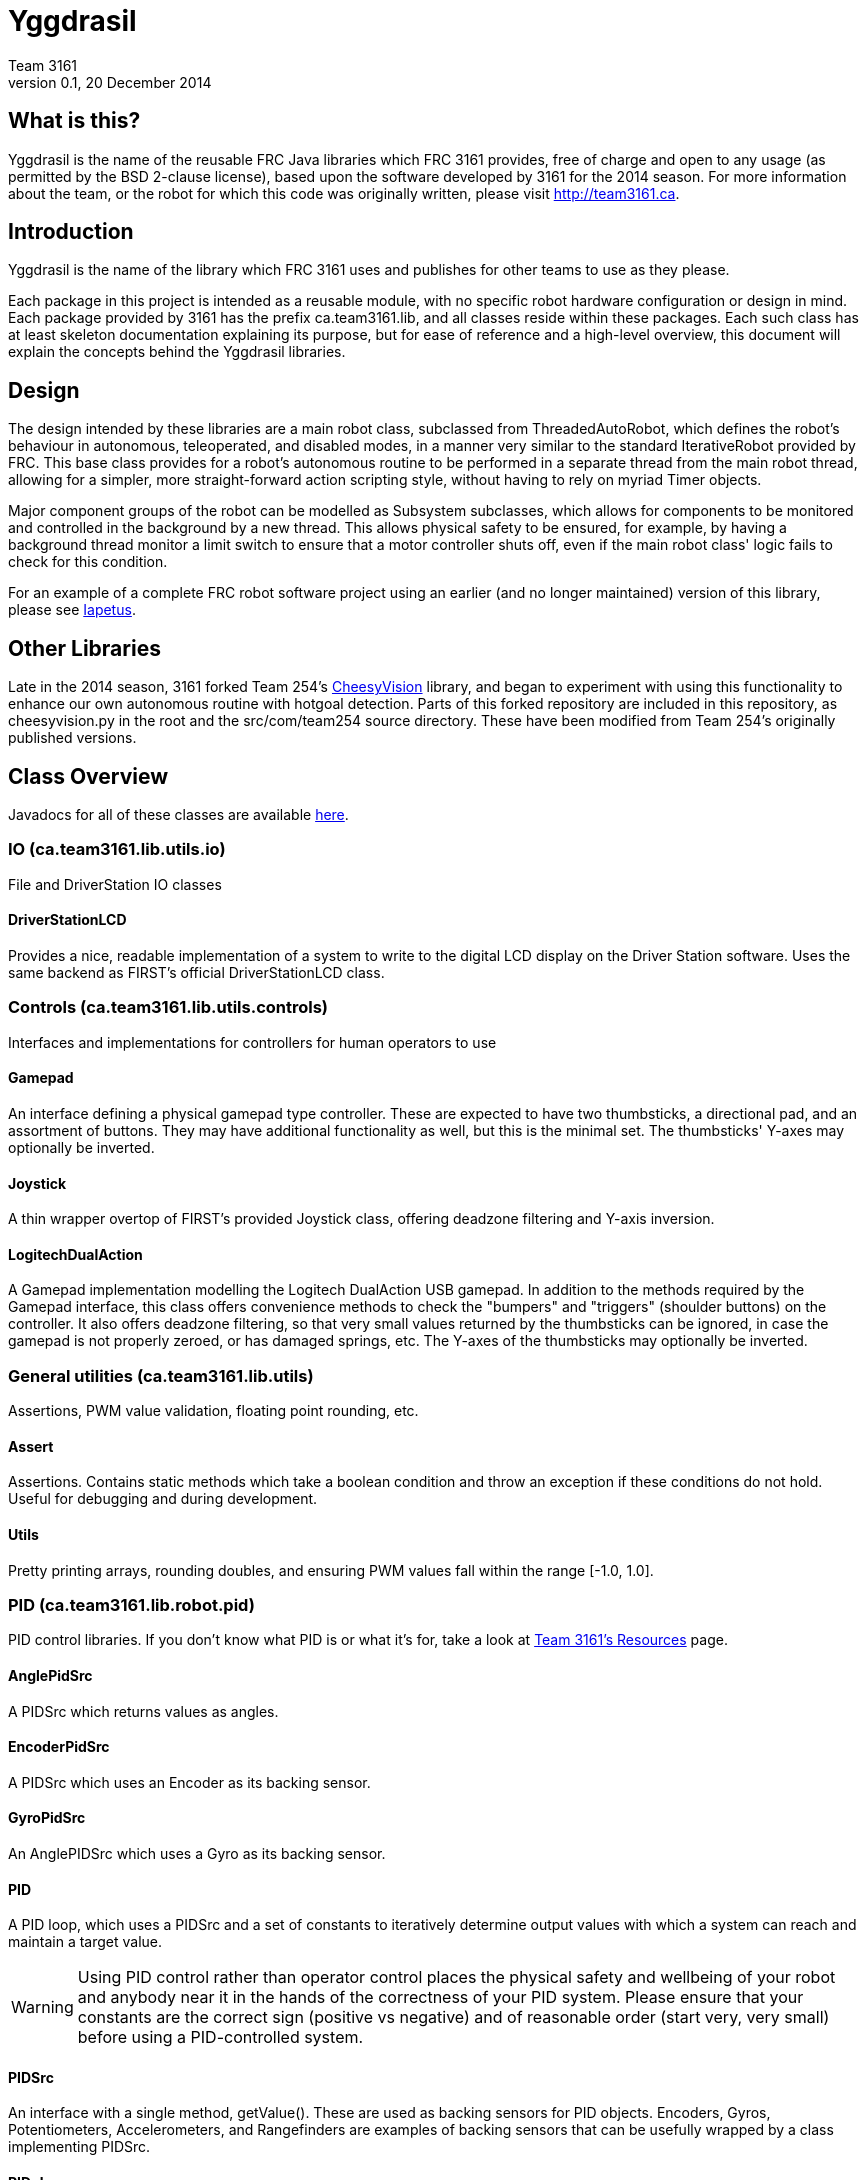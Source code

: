 = Yggdrasil
Team 3161
v0.1, 20 December 2014

== What is this?
Yggdrasil is the name of the reusable FRC Java libraries which FRC 3161 provides,
free of charge and open to any usage (as permitted by the BSD 2-clause license),
based upon the software developed by 3161 for the 2014 season. For more information
about the team, or the robot for which this code was originally written, please
visit http://team3161.ca.

== Introduction
Yggdrasil is the name of the library which FRC 3161 uses and publishes for other
teams to use as they please.

Each package in this project is intended as a reusable module, with no specific
robot hardware configuration or design in mind. Each package provided by 3161 has
the prefix ca.team3161.lib, and all classes reside within these packages. Each
such class has at least skeleton documentation explaining its purpose, but for
ease of reference and a high-level overview, this document will explain the
concepts behind the Yggdrasil libraries.

== Design
The design intended by these libraries are a main robot class, subclassed
from ThreadedAutoRobot, which defines the robot's behaviour in autonomous,
teleoperated, and disabled modes, in a manner very similar to the standard
IterativeRobot provided by FRC. This base class provides for a robot's
autonomous routine to be performed in a separate thread from the main robot
thread, allowing for a simpler, more straight-forward action scripting style,
without having to rely on myriad Timer objects.

Major component groups of the robot can be modelled as Subsystem subclasses,
which allows for components to be monitored and controlled in the background
by a new thread. This allows physical safety to be ensured, for example, by
having a background thread monitor a limit switch to ensure that a motor
controller shuts off, even if the main robot class' logic fails to check for
this condition.

For an example of a complete FRC robot software project using an earlier (and
no longer maintained) version of this library, please see
link:https://github.com/FRC3161/Iapetus2014[Iapetus].

== Other Libraries
Late in the 2014 season, 3161 forked Team 254's
link:https://github.com/Team254/CheesyVision[CheesyVision] library, and began
to experiment with using this functionality to enhance our own autonomous
routine with hotgoal detection. Parts of this forked repository are included
in this repository, as cheesyvision.py in the root and the src/com/team254
source directory. These have been modified from Team 254's originally published
versions.

== Class Overview
Javadocs for all of these classes are available link:doc/javadoc/index.html[here].

=== IO (ca.team3161.lib.utils.io)
File and DriverStation IO classes

==== DriverStationLCD
Provides a nice, readable implementation of a system to write to the digital
LCD display on the Driver Station software. Uses the same backend as FIRST's
official DriverStationLCD class.

=== Controls (ca.team3161.lib.utils.controls)
Interfaces and implementations for controllers for human operators to use

==== Gamepad
An interface defining a physical gamepad type controller. These are
expected to have two thumbsticks, a directional pad, and an assortment
of buttons. They may have additional functionality as well, but this
is the minimal set. The thumbsticks' Y-axes may optionally be inverted.

==== Joystick
A thin wrapper overtop of FIRST's provided Joystick class, offering
deadzone filtering and Y-axis inversion.

==== LogitechDualAction
A Gamepad implementation modelling the Logitech DualAction USB gamepad.
In addition to the methods required by the Gamepad interface, this
class offers convenience methods to check the "bumpers" and "triggers"
(shoulder buttons) on the controller. It also offers deadzone filtering,
so that very small values returned by the thumbsticks can be ignored, in
case the gamepad is not properly zeroed, or has damaged springs, etc.
The Y-axes of the thumbsticks may optionally be inverted.

=== General utilities (ca.team3161.lib.utils)
Assertions, PWM value validation, floating point rounding, etc.

==== Assert
Assertions. Contains static methods which take a boolean condition and
throw an exception if these conditions do not hold. Useful for debugging
and during development.

==== Utils
Pretty printing arrays, rounding doubles, and ensuring PWM values fall
within the range [-1.0, 1.0].

=== PID (ca.team3161.lib.robot.pid)
PID control libraries. If you don't know what PID is or what it's for,
take a look at link:http://team3161.ca/teamresources/[Team 3161's Resources] page.

==== AnglePidSrc
A PIDSrc which returns values as angles.

==== EncoderPidSrc
A PIDSrc which uses an Encoder as its backing sensor.

==== GyroPidSrc
An AnglePIDSrc which uses a Gyro as its backing sensor.

==== PID
A PID loop, which uses a PIDSrc and a set of constants to iteratively
determine output values with which a system can reach and maintain a
target value.

WARNING: Using PID control rather than operator control places the physical
safety and wellbeing of your robot and anybody near it in the hands of
the correctness of your PID system. Please ensure that your constants are
the correct sign (positive vs negative) and of reasonable order (start very,
very small) before using a PID-controlled system.

==== PIDSrc
An interface with a single method, getValue(). These are used as backing
sensors for PID objects. Encoders, Gyros, Potentiometers, Accelerometers,
and Rangefinders are examples of backing sensors that can be usefully
wrapped by a class implementing PIDSrc.

==== PIDulum
A PID loop for the specific application of an inverted pendulum system.
This works the same as a standard PID, but with an additional "Feed
Forward" term, which is used to compensate for gravity pulling on the
pendulum.

==== PotentiometerPidSrc
An AnglePIDSrc that uses two known points (voltage, angle) of a rotary
potentiometer and is able to then convert measured voltages into
corresponding angles. Generally the two known points will be the
endpoints of the degrees of freedom of whatever system this sensor
is monitoring. The angles are arbitrarily defined by the user, and
all returned angles will simply scale between these end points, so long
as the arbitrarily defined endpoint angles have correctly measured
corresponding voltages.

WARNING: Be absolutely sure that you have correctly measured and entered
the range of motion endpoints of your physical system. Depending on
the potentiometer you use and the way it is mounted, your "higher angle"
may actually have a lower voltage. This is not a problem and you should
not try to correct it by swapping the voltages between endpoints when you
instantiate a PotentiometerPidSrc, as this would result in your system
moving in reverse.

=== Robot subsystems (ca.team3161.lib.robot)
Higher level components and control systems defining major pieces of
a robot.

==== Drivetrain
A container object which groups heterogenous SpeedControllers and
allows them to be managed as a unit. For example, a robot might use
two Victors and two Talons to control its drive motors. Two
Drivetrain object could then be constructed, each controlling one
side of the robot, and managing one Victor and one Talon. These
Drivetrain objcets can then be used in the robot code in the same
manner as a Talon or Victor would be, but now only one method call
needs to be performed rather than two for each change required to
each side of the robot's drive controllers.

==== PIDDrivetrain
A Drivetrain controller that uses PID objects and is able to accurately
drive straight and turn by degrees. This is a type of Subsystem - the
PID control is done in a background thread. In particular, two
SpeedController instances are controlled, with two Encoders used to
measure travelled distance, and a Gyro used to ensure a straight course
while driving. The Gyro can also be used to orient the robot to face
a specific direction.

==== ResourceTracker
A system allowing Subsystems to safely operate concurrently without
using the same resources (such as SpeedControllers, sensors, relays)
and being interrupted by other subsystems. Any Subsystem will, before
running its task, attempt to acquire all resources listed using
require() in its defineResources() method. If any of these resources
cannot be acquired in a timely fashion, the task skips this iteration
and retries again later. If only a subset of its required resources were
acquired, or if the task successfully runs, then it releases all
resources until its next run. Resources may fail to be required if
they are currently held by other running Subsystem tasks.

==== Subsystem
Subsystems are objects that model major physical component subsystems
on robots. Subsystems have a list of required resources and a task
that they run in the background. This task can be run once or
periodically. If being run periodically, the wait time between iterations
is configurable. A Subsystem might be given references to, or contain
instances of, PID objects and SpeedControllers (Drivetrain instances,
perhaps!), and could then be used to implement PID-controlled driving,
without having to rely on using any timers or explicitly writing any
looping behaviour to iteratively calculate PID targets. Subsystem is
an abstract class and so a Subsystem's actual concrete behaviour can
vary greatly between different subclasses.

WARNING: Failure to require() the correct resources in
defineResources() may lead to concurrency issues and indeterminate
behaviour. Ensure that all of your Subsystems require() all of their
resources.

==== ThreadedAutoRobot
A subclass of IterativeRobot. Autonomous is run in a new Thread,
leaving the main robot thread responsible (generally) solely for
handling FMS events, Watchdog, etc. This allows autonomous scripts
to use convenient semantics such as Thread sleeping rather than
periodically checking Timer objects. A method "waitFor" is supplied
which should be used in favour of Thread.sleep as it provides assurances
that the autonomous script will not run over the length of the autonomous
period. As a replacement for teleopPeriodic, the new method
teleopThreadsafe should be used. Use of this method ensures that the
autonomous background thread and the main robot thread (running teleop
code) will not coexist, which would cause indeterminate runtime
behaviour.
